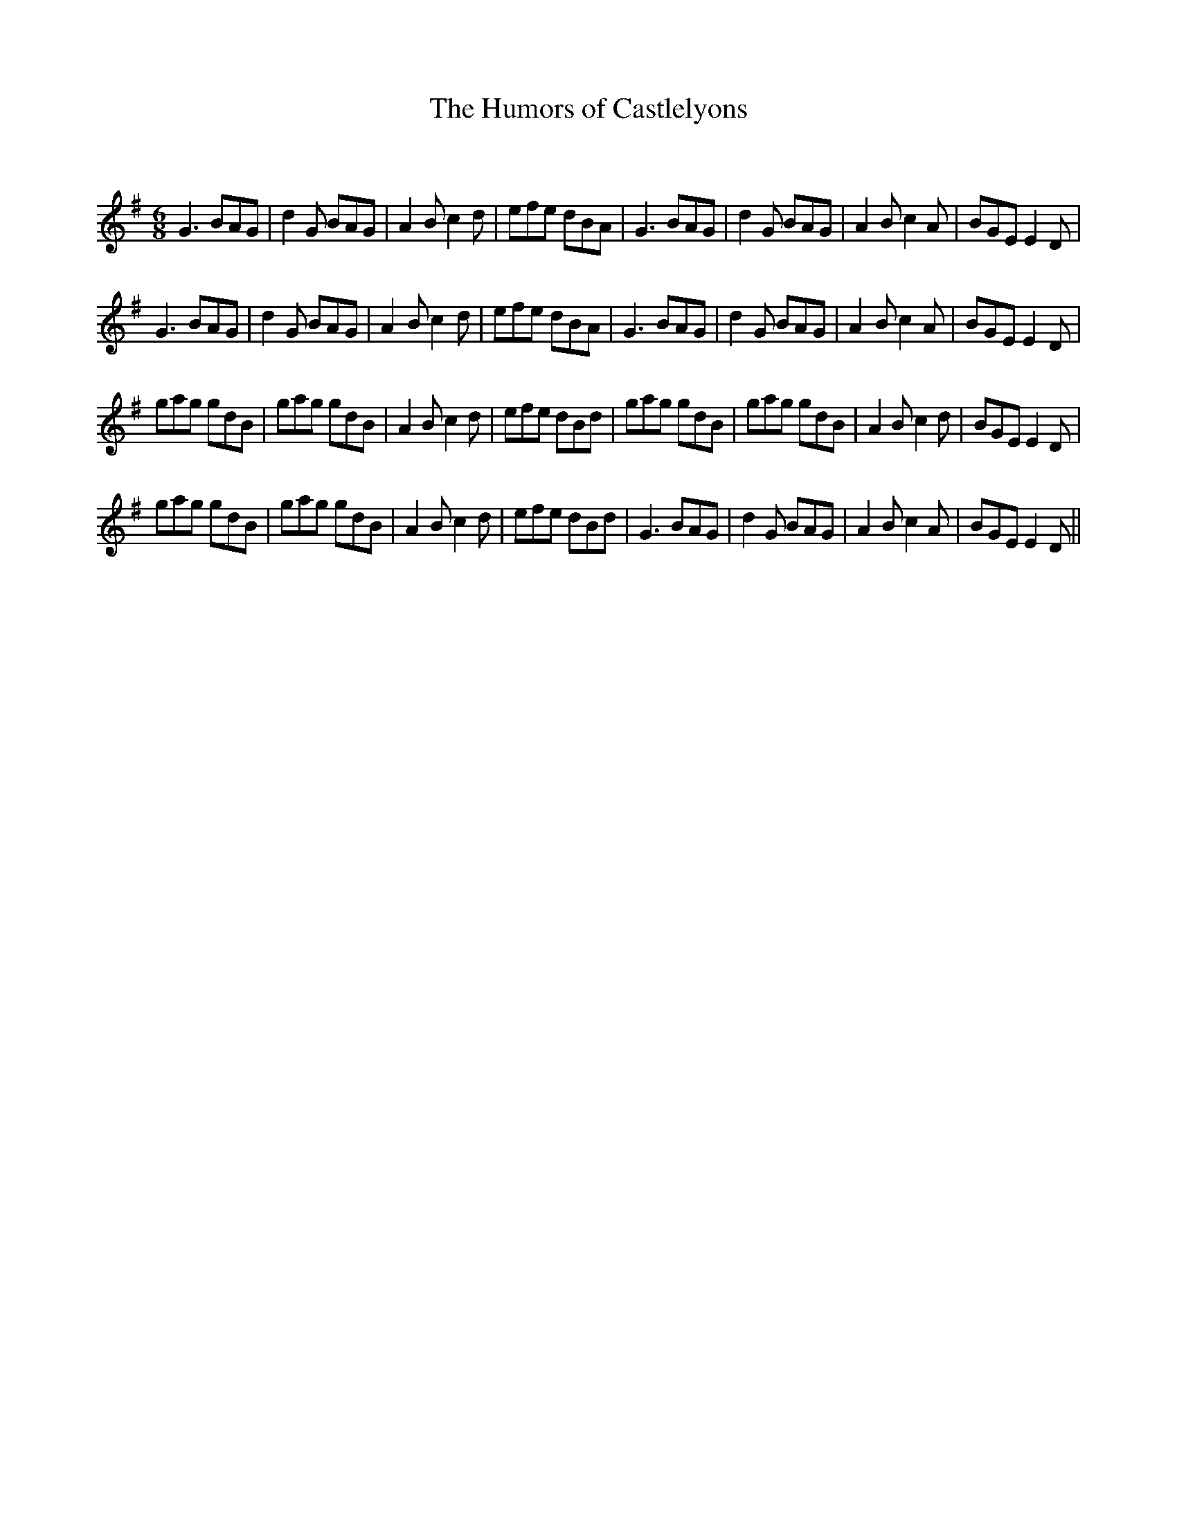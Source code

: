 X:1
T: The Humors of Castlelyons
C:
R:Jig
Q:180
K:G
M:6/8
L:1/16
G6 B2A2G2|d4G2 B2A2G2|A4B2 c4d2|e2f2e2 d2B2A2|G6 B2A2G2|d4G2 B2A2G2|A4B2 c4A2|B2G2E2 E4D2|
G6 B2A2G2|d4G2 B2A2G2|A4B2 c4d2|e2f2e2 d2B2A2|G6 B2A2G2|d4G2 B2A2G2|A4B2 c4A2|B2G2E2 E4D2|
g2a2g2 g2d2B2|g2a2g2 g2d2B2|A4B2 c4d2|e2f2e2 d2B2d2|g2a2g2 g2d2B2|g2a2g2 g2d2B2|A4B2 c4d2|B2G2E2 E4D2|
g2a2g2 g2d2B2|g2a2g2 g2d2B2|A4B2 c4d2|e2f2e2 d2B2d2|G6 B2A2G2|d4G2 B2A2G2|A4B2 c4A2|B2G2E2 E4D2||
